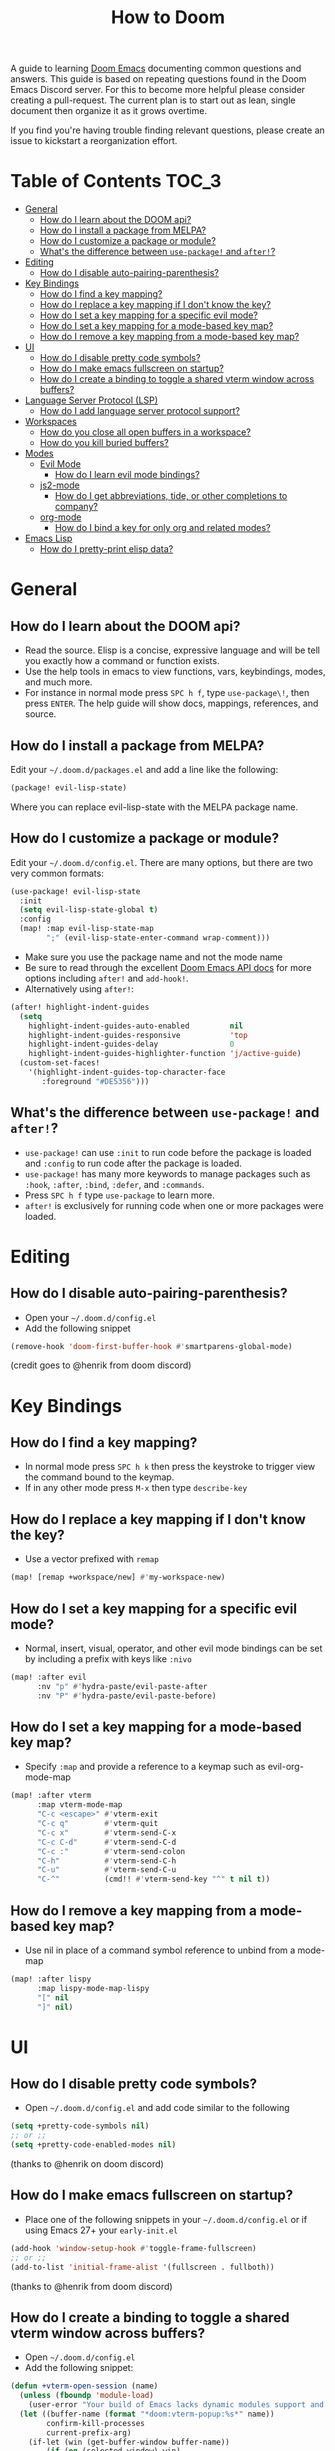 #+TITLE: How to Doom

[[file:images/hero.png]]

A guide to learning [[github:hlissner/doom-emacs][Doom Emacs]] documenting common questions and answers. This guide is based on repeating questions found in the Doom Emacs Discord server. For this to become more helpful please consider creating a pull-request. The current plan is to start out as lean, single document then organize it as it grows overtime.

If you find you're having trouble finding relevant questions, please create an issue to kickstart a reorganization effort.

* Table of Contents :TOC_3:
- [[#general][General]]
  - [[#how-do-i-learn-about-the-doom-api][How do I learn about the DOOM api?]]
  - [[#how-do-i-install-a-package-from-melpa][How do I install a package from MELPA?]]
  - [[#how-do-i-customize-a-package-or-module][How do I customize a package or module?]]
  - [[#whats-the-difference-between-use-package-and-after][What's the difference between =use-package!= and =after!=?]]
- [[#editing][Editing]]
  - [[#how-do-i-disable-auto-pairing-parenthesis][How do I disable auto-pairing-parenthesis?]]
- [[#key-bindings][Key Bindings]]
  - [[#how-do-i-find-a-key-mapping][How do I find a key mapping?]]
  - [[#how-do-i-replace-a-key-mapping-if-i-dont-know-the-key][How do I replace a key mapping if I don't know the key?]]
  - [[#how-do-i-set-a-key-mapping-for-a-specific-evil-mode][How do I set a key mapping for a specific evil mode?]]
  - [[#how-do-i-set-a-key-mapping-for-a-mode-based-key-map][How do I set a key mapping for a mode-based key map?]]
  - [[#how-do-i-remove-a-key-mapping-from-a-mode-based-key-map][How do I remove a key mapping from a mode-based key map?]]
- [[#ui][UI]]
  - [[#how-do-i-disable-pretty-code-symbols][How do I disable pretty code symbols?]]
  - [[#how-do-i-make-emacs-fullscreen-on-startup][How do I make emacs fullscreen on startup?]]
  - [[#how-do-i-create-a-binding-to-toggle-a-shared-vterm-window-across-buffers][How do I create a binding to toggle a shared vterm window across buffers?]]
- [[#language-server-protocol-lsp][Language Server Protocol (LSP)]]
  - [[#how-do-i-add-language-server-protocol-support][How do I add language server protocol support?]]
- [[#workspaces][Workspaces]]
  - [[#how-do-you-close-all-open-buffers-in-a-workspace][How do you close all open buffers in a workspace?]]
  - [[#how-do-you-kill-buried-buffers][How do you kill buried buffers?]]
- [[#modes][Modes]]
  - [[#evil-mode][Evil Mode]]
    - [[#how-do-i-learn-evil-mode-bindings][How do I learn evil mode bindings?]]
  - [[#js2-mode][js2-mode]]
    - [[#how-do-i-get-abbreviations-tide-or-other-completions-to-company][How do I get abbreviations, tide, or other completions to company?]]
  - [[#org-mode][org-mode]]
    - [[#how-do-i-bind-a-key-for-only-org-and-related-modes][How do I bind a key for only org and related modes?]]
- [[#emacs-lisp][Emacs Lisp]]
  - [[#how-do-i-pretty-print-elisp-data][How do I pretty-print elisp data?]]

* General
** How do I learn about the DOOM api?
- Read the source. Elisp is a concise, expressive language and will be tell you exactly how a command or function exists.
- Use the help tools in emacs to view functions, vars, keybindings, modes, and much more.
- For instance in normal mode press =SPC h f=, type =use-package\!=, then press =ENTER=. The help guide will show docs, mappings, references, and source.
** How do I install a package from MELPA?
Edit your =~/.doom.d/packages.el= and add a line like the following:
#+BEGIN_SRC emacs-lisp
(package! evil-lisp-state)
#+END_SRC
Where you can replace evil-lisp-state with the MELPA package name.
** How do I customize a package or module?
Edit your =~/.doom.d/config.el=. There are many options, but there are two very common formats:
#+BEGIN_SRC emacs-lisp
(use-package! evil-lisp-state
  :init
  (setq evil-lisp-state-global t)
  :config
  (map! :map evil-lisp-state-map
        ";" (evil-lisp-state-enter-command wrap-comment)))
#+END_SRC
- Make sure you use the package name and not the mode name
- Be sure to read through the excellent [[github:hlissner/doom-emacs/blob/develop/docs/api.org][Doom Emacs API docs]] for more options including =after!= and =add-hook!=.
- Alternatively using =after!=:
#+BEGIN_SRC emacs-lisp
(after! highlight-indent-guides
  (setq
    highlight-indent-guides-auto-enabled         nil
    highlight-indent-guides-responsive           'top
    highlight-indent-guides-delay                0
    highlight-indent-guides-highlighter-function 'j/active-guide)
  (custom-set-faces!
    '(highlight-indent-guides-top-character-face
       :foreground "#DE5356")))
#+END_SRC
** What's the difference between =use-package!= and =after!=?
- =use-package!= can use =:init= to run code before the package is loaded and =:config= to run code after the package is loaded.
- =use-package!= has many more keywords to manage packages such as =:hook=, =:after=, =:bind=, =:defer=, and =:commands=.
- Press =SPC h f= type =use-package= to learn more.
- =after!= is exclusively for running code when one or more packages were loaded.

* Editing
** How do I disable auto-pairing-parenthesis?
- Open your =~/.doom.d/config.el=
- Add the following snippet
#+BEGIN_SRC emacs-lisp
(remove-hook 'doom-first-buffer-hook #'smartparens-global-mode)
#+END_SRC
(credit goes to @henrik from doom discord)

* Key Bindings
** How do I find a key mapping?
- In normal mode press =SPC h k= then press the keystroke to trigger view the command bound to the keymap.
- If in any other mode press =M-x= then type =describe-key=
** How do I replace a key mapping if I don't know the key?
- Use a vector prefixed with =remap=
#+BEGIN_SRC emacs-lisp
(map! [remap +workspace/new] #'my-workspace-new)
#+END_SRC
** How do I set a key mapping for a specific evil mode?
- Normal, insert, visual, operator, and other evil mode bindings can be set by including a prefix with keys like =:nivo=
#+BEGIN_SRC emacs-lisp
(map! :after evil
      :nv "p" #'hydra-paste/evil-paste-after
      :nv "P" #'hydra-paste/evil-paste-before)
#+END_SRC
** How do I set a key mapping for a mode-based key map?
- Specify =:map= and provide a reference to a keymap such as evil-org-mode-map
#+BEGIN_SRC emacs-lisp
(map! :after vterm
      :map vterm-mode-map
      "C-c <escape>" #'vterm-exit
      "C-c q"        #'vterm-quit
      "C-c x"        #'vterm-send-C-x
      "C-c C-d"      #'vterm-send-C-d
      "C-c :"        #'vterm-send-colon
      "C-h"          #'vterm-send-C-h
      "C-u"          #'vterm-send-C-u
      "C-^"          (cmd!! #'vterm-send-key "^" t nil t))
#+END_SRC
** How do I remove a key mapping from a mode-based key map?
- Use nil in place of a command symbol reference to unbind from a mode-map
#+BEGIN_SRC emacs-lisp
(map! :after lispy
      :map lispy-mode-map-lispy
      "[" nil
      "]" nil)
#+END_SRC
* UI
** How do I disable pretty code symbols?
- Open =~/.doom.d/config.el= and add code similar to the following
#+BEGIN_SRC emacs-lisp
(setq +pretty-code-symbols nil)
;; or ;;
(setq +pretty-code-enabled-modes nil)
#+END_SRC
(thanks to @henrik on doom discord)
** How do I make emacs fullscreen on startup?
- Place one of the following snippets in your =~/.doom.d/config.el= or if using Emacs 27+ your =early-init.el=
#+BEGIN_SRC emacs-lisp
(add-hook 'window-setup-hook #'toggle-frame-fullscreen)
;; or ;;
(add-to-list 'initial-frame-alist '(fullscreen . fullboth))
#+END_SRC
(thanks to @henrik from doom discord)
** How do I create a binding to toggle a shared vterm window across buffers?
- Open =~/.doom.d/config.el=
- Add the following snippet:
#+BEGIN_SRC emacs-lisp
(defun +vterm-open-session (name)
  (unless (fboundp 'module-load)
    (user-error "Your build of Emacs lacks dynamic modules support and cannot load vterm"))
  (let ((buffer-name (format "*doom:vterm-popup:%s*" name))
        confirm-kill-processes
        current-prefix-arg)
    (if-let (win (get-buffer-window buffer-name))
        (if (eq (selected-window) win)
            (delete-window win)
          (select-window win)
          (when (bound-and-true-p evil-local-mode)
            (evil-change-to-initial-state))
          (goto-char (point-max)))
      (setenv "PROOT" (or (doom-project-root) default-directory))
      (let ((buffer (get-buffer-create buffer-name)))
        (with-current-buffer buffer
          (unless (eq major-mode 'vterm-mode)
            (vterm-mode))
          (+vterm--change-directory-if-remote))
        (pop-to-buffer buffer)))))

(map! :leader "o M-t" (cmd! (+vterm-open-session "my-general-purpose-terminal")))
#+END_SRC
- Evaluate the defun and the map! or reload doom `SPC h r r`
- Press `SPC o M-t` to toggle the shared terminal
(thanks to @henrik from doom discord)

* Language Server Protocol (LSP)
** How do I add language server protocol support?
- Open =~/.doom.d/init.el= and uncomment the lsp module
- For each language you would like to use lsp with, add +lsp flag to their respective module in =~/.doom.d/init.el=
- =python= -> =(python +lsp)=
- Install the language server for your target language. See [[https://emacs-lsp.github.io/lsp-mode/page/languages/][emacs-lsp]] docs for detailed instructions.
- See the official [[https://github.com/hlissner/doom-emacs/tree/develop/modules/tools/lsp][Doom LSP module docs]] for configuration options
* Workspaces
** How do you close all open buffers in a workspace?
=SPC q F= (doom/kill-all-buffers)
** How do you kill buried buffers?
=SPC b Z=
* Modes
** Evil Mode
*** How do I learn evil mode bindings?
- Many tutorials, videos, interactive games exist
- One method that runs from within emacs is a ported vimtutor package
- https://github.com/syl20bnr/evil-tutor
  (credit goes to @FDietyLink from doom discord)
** js2-mode
*** How do I get abbreviations, tide, or other completions to company?
- Open up your =~/.doom.d/config.el= and add a snippet like the following
#+BEGIN_SRC emacs-lisp
(after! tide
 (set-company-backend! 'tide-mode '(company-tide company-dabbrev)))
#+END_SRC
(credit goes to @kleisi from doom discord)
** org-mode
*** How do I bind a key for only org and related modes?
- Open up your =~/.doom.d/config.el= and add a snippet like the following
#+BEGIN_SRC emacs-lisp
(map! :after evil-org
      :map evil-org-mode-map
      :i "C-k" 'evil-insert-digraph)
#+END_SRC
(credit goes to @henrik from doom discord)

* Emacs Lisp
** How do I pretty-print elisp data?
#+BEGIN_SRC emacs-lisp
(pp doom-evil-state-alist)
#+END_SRC
